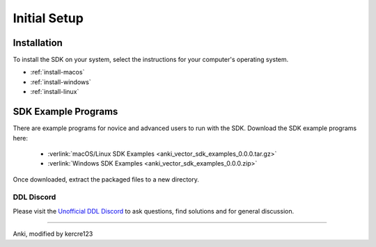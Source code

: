 .. _initial:

#############
Initial Setup
#############

------------
Installation
------------

To install the SDK on your system, select the instructions for your computer's operating system.

* :ref:`install-macos`
* :ref:`install-windows`
* :ref:`install-linux`


--------------------
SDK Example Programs
--------------------

There are example programs for novice and advanced users to run with the SDK. Download the SDK example programs here:

  * :verlink:`macOS/Linux SDK Examples <anki_vector_sdk_examples_0.0.0.tar.gz>`

  * :verlink:`Windows SDK Examples <anki_vector_sdk_examples_0.0.0.zip>`

Once downloaded, extract the packaged files to a new directory.

..

.. _trouble:

^^^^^^^^^^^
DDL Discord
^^^^^^^^^^^

Please visit the `Unofficial DDL Discord <https://discord.gg/Hs4QuhDush>`_ to ask questions, find solutions and for general discussion.

----

Anki, modified by kercre123